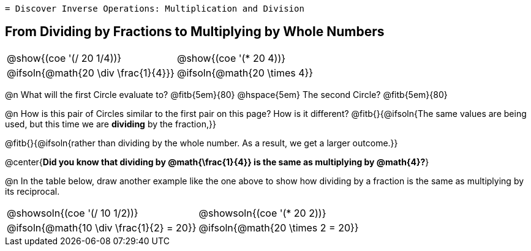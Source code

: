  = Discover Inverse Operations: Multiplication and Division
++++
<style>
  table {grid-template-rows: 3fr 1fr !important;}
  div.circleevalsexp .value,
  div.circleevalsexp .studentBlockAnswerFilled { min-width:unset; }

  /* TODO(Emmanuel): after workbooks go to print, investigate
     whether this can be pushed to shared.less  */
  body.workbookpage #preamble_disabled { display: none; }
  body.workbookpage .sect1.lesson-section-1 .sectionbody {
    padding: 0;
    display: flex;
    flex-direction: column;
    justify-content: flex-start;
    flex-grow: 1;
  }
</style>
++++

== From Dividing by Fractions to Multiplying by Whole Numbers

[.FillVerticalSpace, cols="^.^3,^.^3"]
|===
|@show{(coe '(/ 20 1/4))}  | @show{(coe  '(* 20 4))}
| @ifsoln{@math{20 \div \frac{1}{4}}}| @ifsoln{@math{20 \times 4}}
|===

@n What will the first Circle evaluate to? @fitb{5em}{80}  @hspace{5em} The second Circle? @fitb{5em}{80}

@n How is this pair of Circles similar to the first pair on this page? How is it different? @fitb{}{@ifsoln{The same values are being used, but this time we are *dividing* by the fraction,}}

@fitb{}{@ifsoln{rather than dividing by the whole number. As a result, we get a larger outcome.}}

@center{**Did you know that dividing by @math{\frac{1}{4}} is the same as multiplying by @math{4}?**}

@n In the table below, draw another example like the one above to show how dividing by a fraction is the same as multiplying by its reciprocal.

[.FillVerticalSpace, cols="^.^3,^.^3"]
|===
| @showsoln{(coe '(/ 10 1/2))} | @showsoln{(coe  '(* 20 2))}
| @ifsoln{@math{10 \div \frac{1}{2} = 20}}| @ifsoln{@math{20 \times 2 = 20}}
|===



